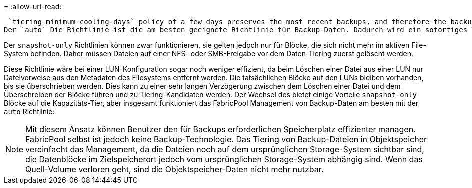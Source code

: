= 
:allow-uri-read: 


 `tiering-minimum-cooling-days` policy of a few days preserves the most recent backups, and therefore the backups most likely to be required for an urgent recovery situation, on the performance tier. The data blocks of the older files are then moved to the capacity tier.
Der `auto` Die Richtlinie ist die am besten geeignete Richtlinie für Backup-Daten. Dadurch wird ein sofortiges Tiering sichergestellt, wenn der Kühlschwellenwert erreicht wurde, unabhängig davon, ob die Dateien gelöscht wurden oder weiterhin im primären Dateisystem vorhanden sind. Das Speichern aller potenziell erforderlichen Dateien an einem zentralen Speicherort im aktiven Dateisystem vereinfacht ebenfalls das Management. Es gibt keinen Grund, Snapshots zu durchsuchen, um eine Datei zu finden, die wiederhergestellt werden muss.

Der `snapshot-only` Richtlinien können zwar funktionieren, sie gelten jedoch nur für Blöcke, die sich nicht mehr im aktiven File-System befinden. Daher müssen Dateien auf einer NFS- oder SMB-Freigabe vor dem Daten-Tiering zuerst gelöscht werden.

Diese Richtlinie wäre bei einer LUN-Konfiguration sogar noch weniger effizient, da beim Löschen einer Datei aus einer LUN nur Dateiverweise aus den Metadaten des Filesystems entfernt werden. Die tatsächlichen Blöcke auf den LUNs bleiben vorhanden, bis sie überschrieben werden. Dies kann zu einer sehr langen Verzögerung zwischen dem Löschen einer Datei und dem Überschreiben der Blöcke führen und zu Tiering-Kandidaten werden. Der Wechsel des bietet einige Vorteile `snapshot-only` Blöcke auf die Kapazitäts-Tier, aber insgesamt funktioniert das FabricPool Management von Backup-Daten am besten mit der `auto` Richtlinie:


NOTE: Mit diesem Ansatz können Benutzer den für Backups erforderlichen Speicherplatz effizienter managen. FabricPool selbst ist jedoch keine Backup-Technologie. Das Tiering von Backup-Dateien in Objektspeicher vereinfacht das Management, da die Dateien noch auf dem ursprünglichen Storage-System sichtbar sind, die Datenblöcke im Zielspeicherort jedoch vom ursprünglichen Storage-System abhängig sind. Wenn das Quell-Volume verloren geht, sind die Objektspeicher-Daten nicht mehr nutzbar.
